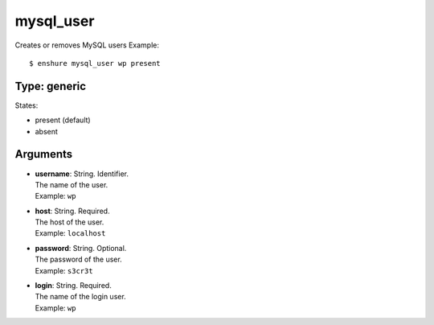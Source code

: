mysql_user
==========

Creates or removes MySQL users
Example::

  $ enshure mysql_user wp present

Type: generic
-------------

States:

* present (default)
* absent

Arguments
---------

* | **username**: String. Identifier.
  | The name of the user.
  | Example: ``wp``
* | **host**: String. Required.
  | The host of the user.
  | Example: ``localhost``
* | **password**: String. Optional.
  | The password of the user.
  | Example: ``s3cr3t``
* | **login**: String. Required.
  | The name of the login user.
  | Example: ``wp``
